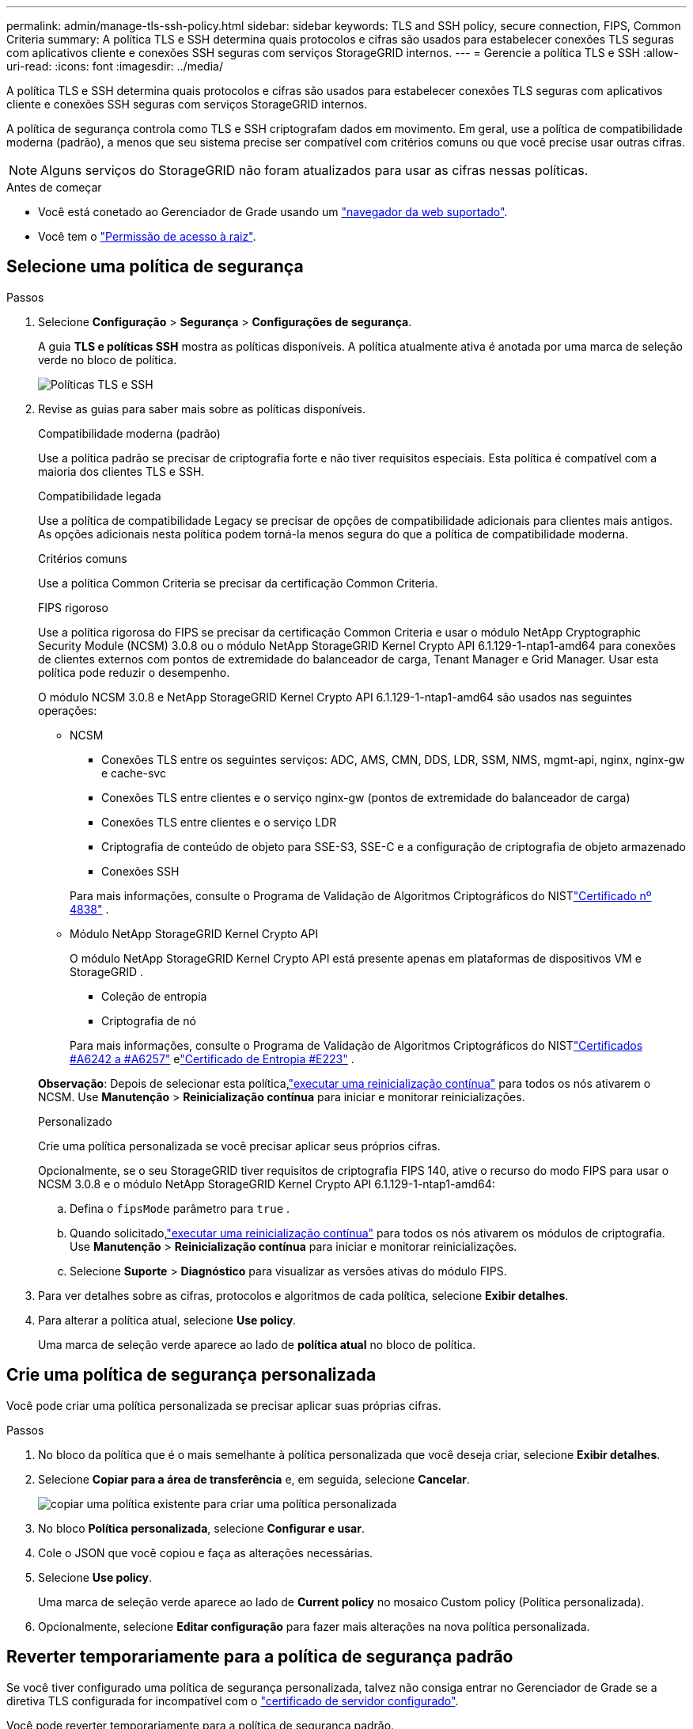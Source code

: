 ---
permalink: admin/manage-tls-ssh-policy.html 
sidebar: sidebar 
keywords: TLS and SSH policy, secure connection, FIPS, Common Criteria 
summary: A política TLS e SSH determina quais protocolos e cifras são usados para estabelecer conexões TLS seguras com aplicativos cliente e conexões SSH seguras com serviços StorageGRID internos. 
---
= Gerencie a política TLS e SSH
:allow-uri-read: 
:icons: font
:imagesdir: ../media/


[role="lead"]
A política TLS e SSH determina quais protocolos e cifras são usados para estabelecer conexões TLS seguras com aplicativos cliente e conexões SSH seguras com serviços StorageGRID internos.

A política de segurança controla como TLS e SSH criptografam dados em movimento. Em geral, use a política de compatibilidade moderna (padrão), a menos que seu sistema precise ser compatível com critérios comuns ou que você precise usar outras cifras.


NOTE: Alguns serviços do StorageGRID não foram atualizados para usar as cifras nessas políticas.

.Antes de começar
* Você está conetado ao Gerenciador de Grade usando um link:../admin/web-browser-requirements.html["navegador da web suportado"].
* Você tem o link:admin-group-permissions.html["Permissão de acesso à raiz"].




== Selecione uma política de segurança

.Passos
. Selecione *Configuração* > *Segurança* > *Configurações de segurança*.
+
A guia *TLS e políticas SSH* mostra as políticas disponíveis. A política atualmente ativa é anotada por uma marca de seleção verde no bloco de política.

+
image::../media/securitysettings_tls_ssh_policies_current.png[Políticas TLS e SSH]

. Revise as guias para saber mais sobre as políticas disponíveis.
+
[role="tabbed-block"]
====
.Compatibilidade moderna (padrão)
--
Use a política padrão se precisar de criptografia forte e não tiver requisitos especiais.  Esta política é compatível com a maioria dos clientes TLS e SSH.

--
.Compatibilidade legada
--
Use a política de compatibilidade Legacy se precisar de opções de compatibilidade adicionais para clientes mais antigos.  As opções adicionais nesta política podem torná-la menos segura do que a política de compatibilidade moderna.

--
.Critérios comuns
--
Use a política Common Criteria se precisar da certificação Common Criteria.

--
.FIPS rigoroso
--
Use a política rigorosa do FIPS se precisar da certificação Common Criteria e usar o módulo NetApp Cryptographic Security Module (NCSM) 3.0.8 ou o módulo NetApp StorageGRID Kernel Crypto API 6.1.129-1-ntap1-amd64 para conexões de clientes externos com pontos de extremidade do balanceador de carga, Tenant Manager e Grid Manager.  Usar esta política pode reduzir o desempenho.

O módulo NCSM 3.0.8 e NetApp StorageGRID Kernel Crypto API 6.1.129-1-ntap1-amd64 são usados ​​nas seguintes operações:

** NCSM
+
*** Conexões TLS entre os seguintes serviços: ADC, AMS, CMN, DDS, LDR, SSM, NMS, mgmt-api, nginx, nginx-gw e cache-svc
*** Conexões TLS entre clientes e o serviço nginx-gw (pontos de extremidade do balanceador de carga)
*** Conexões TLS entre clientes e o serviço LDR
*** Criptografia de conteúdo de objeto para SSE-S3, SSE-C e a configuração de criptografia de objeto armazenado
*** Conexões SSH


+
Para mais informações, consulte o Programa de Validação de Algoritmos Criptográficos do NISTlink:https://csrc.nist.gov/projects/cryptographic-module-validation-program/certificate/4838["Certificado nº 4838"^] .

** Módulo NetApp StorageGRID Kernel Crypto API
+
O módulo NetApp StorageGRID Kernel Crypto API está presente apenas em plataformas de dispositivos VM e StorageGRID .

+
*** Coleção de entropia
*** Criptografia de nó


+
Para mais informações, consulte o Programa de Validação de Algoritmos Criptográficos do NISTlink:https://csrc.nist.gov/projects/cryptographic-algorithm-validation-program/validation-search?searchMode=implementation&product=NetApp+StorageGRID+Kernel+Crypto+API&productType=-1&ipp=50["Certificados #A6242 a #A6257"^] elink:https://csrc.nist.gov/projects/cryptographic-module-validation-program/entropy-validations/certificate/223["Certificado de Entropia #E223"^] .



*Observação*: Depois de selecionar esta política,link:../maintain/rolling-reboot-procedure.html["executar uma reinicialização contínua"] para todos os nós ativarem o NCSM.  Use *Manutenção* > *Reinicialização contínua* para iniciar e monitorar reinicializações.

--
.Personalizado
--
Crie uma política personalizada se você precisar aplicar seus próprios cifras.

Opcionalmente, se o seu StorageGRID tiver requisitos de criptografia FIPS 140, ative o recurso do modo FIPS para usar o NCSM 3.0.8 e o módulo NetApp StorageGRID Kernel Crypto API 6.1.129-1-ntap1-amd64:

.. Defina o `fipsMode` parâmetro para `true` .
.. Quando solicitado,link:../maintain/rolling-reboot-procedure.html["executar uma reinicialização contínua"] para todos os nós ativarem os módulos de criptografia.  Use *Manutenção* > *Reinicialização contínua* para iniciar e monitorar reinicializações.
.. Selecione *Suporte* > *Diagnóstico* para visualizar as versões ativas do módulo FIPS.


--
====
. Para ver detalhes sobre as cifras, protocolos e algoritmos de cada política, selecione *Exibir detalhes*.
. Para alterar a política atual, selecione *Use policy*.
+
Uma marca de seleção verde aparece ao lado de *política atual* no bloco de política.





== Crie uma política de segurança personalizada

Você pode criar uma política personalizada se precisar aplicar suas próprias cifras.

.Passos
. No bloco da política que é o mais semelhante à política personalizada que você deseja criar, selecione *Exibir detalhes*.
. Selecione *Copiar para a área de transferência* e, em seguida, selecione *Cancelar*.
+
image::../media/securitysettings-custom-security-policy-copy.png[copiar uma política existente para criar uma política personalizada]

. No bloco *Política personalizada*, selecione *Configurar e usar*.
. Cole o JSON que você copiou e faça as alterações necessárias.
. Selecione *Use policy*.
+
Uma marca de seleção verde aparece ao lado de *Current policy* no mosaico Custom policy (Política personalizada).

. Opcionalmente, selecione *Editar configuração* para fazer mais alterações na nova política personalizada.




== Reverter temporariamente para a política de segurança padrão

Se você tiver configurado uma política de segurança personalizada, talvez não consiga entrar no Gerenciador de Grade se a diretiva TLS configurada for incompatível com o link:global-certificate-types.html["certificado de servidor configurado"].

Você pode reverter temporariamente para a política de segurança padrão.

.Passos
. Faça login em um nó Admin:
+
.. Introduza o seguinte comando: `ssh admin@_Admin_Node_IP_`
.. Introduza a palavra-passe listada no `Passwords.txt` ficheiro.
.. Digite o seguinte comando para mudar para root: `su -`
.. Introduza a palavra-passe listada no `Passwords.txt` ficheiro.
+
Quando você estiver conetado como root, o prompt mudará de `$` para `#`.



. Execute o seguinte comando:
+
`restore-default-cipher-configurations`

. Em um navegador da Web, acesse o Gerenciador de Grade no mesmo nó Admin.
. Siga as etapas em <<select-a-security-policy,Selecione uma política de segurança>> para configurar a política novamente.

